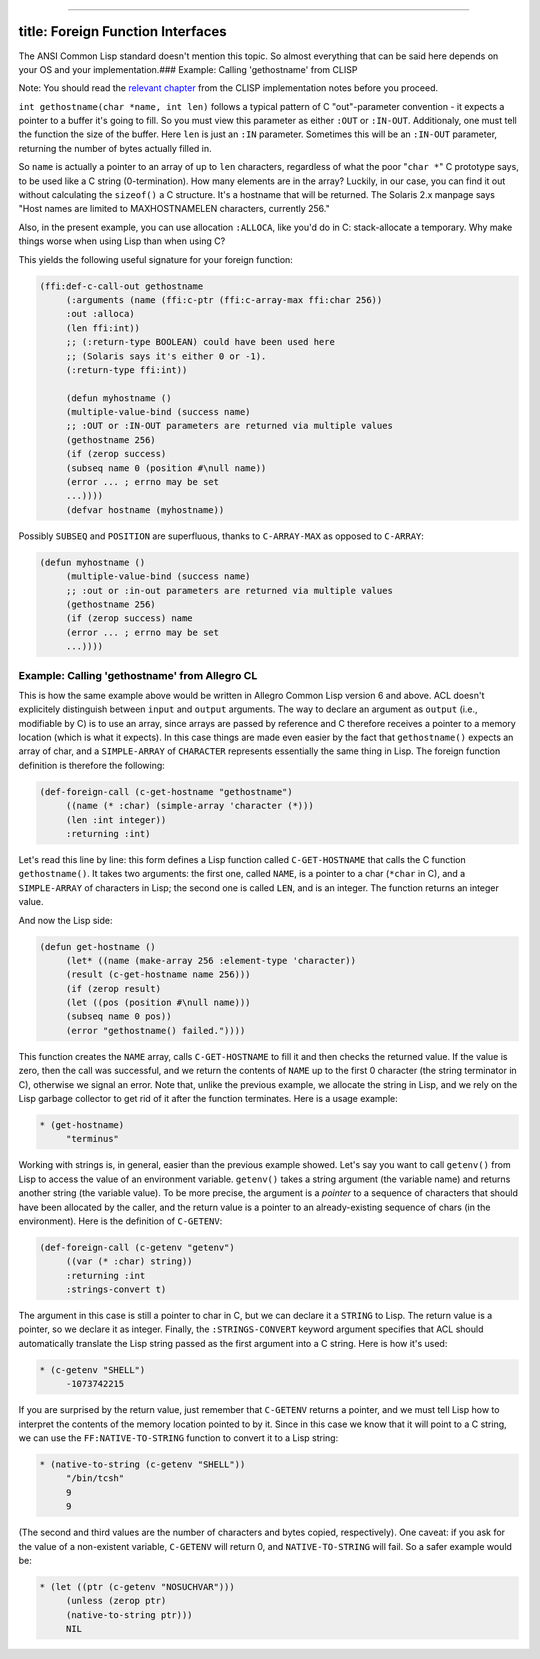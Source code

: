 --------------

title: Foreign Function Interfaces
----------------------------------

The ANSI Common Lisp standard doesn't mention this topic. So almost
everything that can be said here depends on your OS and your
implementation.### Example: Calling 'gethostname' from CLISP

Note: You should read the `relevant
chapter <http://clisp.sourceforge.net/impnotes.html#dffi>`__ from the
CLISP implementation notes before you proceed.

``int gethostname(char *name, int len)`` follows a typical pattern of C
"out"-parameter convention - it expects a pointer to a buffer it's going
to fill. So you must view this parameter as either ``:OUT`` or
``:IN-OUT``. Additionaly, one must tell the function the size of the
buffer. Here ``len`` is just an ``:IN`` parameter. Sometimes this will
be an ``:IN-OUT`` parameter, returning the number of bytes actually
filled in.

So ``name`` is actually a pointer to an array of up to ``len``
characters, regardless of what the poor "``char *``" C prototype says,
to be used like a C string (0-termination). How many elements are in the
array? Luckily, in our case, you can find it out without calculating the
``sizeof()`` a C structure. It's a hostname that will be returned. The
Solaris 2.x manpage says "Host names are limited to MAXHOSTNAMELEN
characters, currently 256."

Also, in the present example, you can use allocation ``:ALLOCA``, like
you'd do in C: stack-allocate a temporary. Why make things worse when
using Lisp than when using C?

This yields the following useful signature for your foreign function:

.. code:: lisp

    (ffi:def-c-call-out gethostname
         (:arguments (name (ffi:c-ptr (ffi:c-array-max ffi:char 256))
         :out :alloca)
         (len ffi:int))
         ;; (:return-type BOOLEAN) could have been used here
         ;; (Solaris says it's either 0 or -1).
         (:return-type ffi:int))

         (defun myhostname ()
         (multiple-value-bind (success name)
         ;; :OUT or :IN-OUT parameters are returned via multiple values
         (gethostname 256)
         (if (zerop success)
         (subseq name 0 (position #\null name))
         (error ... ; errno may be set
         ...))))
         (defvar hostname (myhostname))

Possibly ``SUBSEQ`` and ``POSITION`` are superfluous, thanks to
``C-ARRAY-MAX`` as opposed to ``C-ARRAY``:

.. code:: lisp

    (defun myhostname ()
         (multiple-value-bind (success name)
         ;; :out or :in-out parameters are returned via multiple values
         (gethostname 256)
         (if (zerop success) name
         (error ... ; errno may be set
         ...))))

Example: Calling 'gethostname' from Allegro CL
~~~~~~~~~~~~~~~~~~~~~~~~~~~~~~~~~~~~~~~~~~~~~~

This is how the same example above would be written in Allegro Common
Lisp version 6 and above. ACL doesn't explicitely distinguish between
``input`` and ``output`` arguments. The way to declare an argument as
``output`` (i.e., modifiable by C) is to use an array, since arrays are
passed by reference and C therefore receives a pointer to a memory
location (which is what it expects). In this case things are made even
easier by the fact that ``gethostname()`` expects an array of char, and
a ``SIMPLE-ARRAY`` of ``CHARACTER`` represents essentially the same
thing in Lisp. The foreign function definition is therefore the
following:

.. code:: lisp

    (def-foreign-call (c-get-hostname "gethostname")
         ((name (* :char) (simple-array 'character (*)))
         (len :int integer))
         :returning :int)

Let's read this line by line: this form defines a Lisp function called
``C-GET-HOSTNAME`` that calls the C function ``gethostname()``. It takes
two arguments: the first one, called ``NAME``, is a pointer to a char
(``*char`` in C), and a ``SIMPLE-ARRAY`` of characters in Lisp; the
second one is called ``LEN``, and is an integer. The function returns an
integer value.

And now the Lisp side:

.. code:: lisp

    (defun get-hostname ()
         (let* ((name (make-array 256 :element-type 'character))
         (result (c-get-hostname name 256)))
         (if (zerop result)
         (let ((pos (position #\null name)))
         (subseq name 0 pos))
         (error "gethostname() failed."))))

This function creates the ``NAME`` array, calls ``C-GET-HOSTNAME`` to
fill it and then checks the returned value. If the value is zero, then
the call was successful, and we return the contents of ``NAME`` up to
the first 0 character (the string terminator in C), otherwise we signal
an error. Note that, unlike the previous example, we allocate the string
in Lisp, and we rely on the Lisp garbage collector to get rid of it
after the function terminates. Here is a usage example:

.. code:: lisp

    * (get-hostname)
         "terminus"

Working with strings is, in general, easier than the previous example
showed. Let's say you want to call ``getenv()`` from Lisp to access the
value of an environment variable. ``getenv()`` takes a string argument
(the variable name) and returns another string (the variable value). To
be more precise, the argument is a *pointer* to a sequence of characters
that should have been allocated by the caller, and the return value is a
pointer to an already-existing sequence of chars (in the environment).
Here is the definition of ``C-GETENV``:

.. code:: lisp

    (def-foreign-call (c-getenv "getenv")
         ((var (* :char) string))
         :returning :int
         :strings-convert t)

The argument in this case is still a pointer to char in C, but we can
declare it a ``STRING`` to Lisp. The return value is a pointer, so we
declare it as integer. Finally, the ``:STRINGS-CONVERT`` keyword
argument specifies that ACL should automatically translate the Lisp
string passed as the first argument into a C string. Here is how it's
used:

.. code:: lisp

    * (c-getenv "SHELL")
         -1073742215

If you are surprised by the return value, just remember that
``C-GETENV`` returns a pointer, and we must tell Lisp how to interpret
the contents of the memory location pointed to by it. Since in this case
we know that it will point to a C string, we can use the
``FF:NATIVE-TO-STRING`` function to convert it to a Lisp string:

.. code:: lisp

    * (native-to-string (c-getenv "SHELL"))
         "/bin/tcsh"
         9
         9

(The second and third values are the number of characters and bytes
copied, respectively). One caveat: if you ask for the value of a
non-existent variable, ``C-GETENV`` will return 0, and
``NATIVE-TO-STRING`` will fail. So a safer example would be:

.. code:: lisp

    * (let ((ptr (c-getenv "NOSUCHVAR")))
         (unless (zerop ptr)
         (native-to-string ptr)))
         NIL
